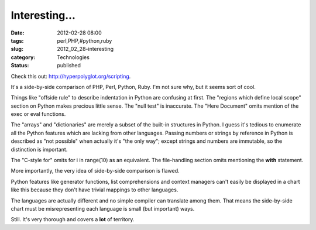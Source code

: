Interesting...
==============

:date: 2012-02-28 08:00
:tags: perl,PHP,#python,ruby
:slug: 2012_02_28-interesting
:category: Technologies
:status: published

Check this out: http://hyperpolyglot.org/scripting.

It's a side-by-side comparison of PHP, Perl, Python, Ruby.
I'm not sure why, but it seems sort of cool.

Things like "offside rule" to describe indentation in Python are
confusing at first.  The "regions which define local scope" section on
Python makes precious little sense.  The "null test" is inaccurate.  The
"Here Document" omits mention of the exec or eval functions.

The "arrays" and "dictionaries" are merely a subset of the built-in
structures in Python.  I guess it's tedious to enumerate all the Python
features which are lacking from other languages.  Passing numbers or
strings by reference in Python is described as "not possible" when
actually it's "the only way"; except strings and numbers are immutable,
so the distinction is important.

The "C-style for" omits for i in range(10) as an equivalent.  The
file-handling section omits mentioning the **with** statement.

More importantly, the very idea of side-by-side comparison is flawed.

Python features like generator functions, list comprehensions and
context managers can't easily be displayed in a chart like this because
they don't have trivial mappings to other languages.

The languages are actually different and no simple compiler can
translate among them.  That means the side-by-side chart must be
misrepresenting each language is small (but important) ways.

Still.  It's very thorough and covers a **lot** of territory.





